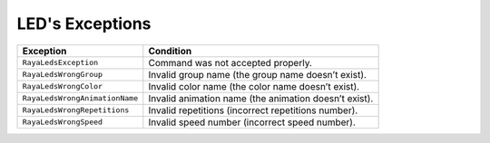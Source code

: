 LED's Exceptions
================

============================== =====================================================
Exception                      Condition
============================== =====================================================
``RayaLedsException``          Command was not accepted properly.
``RayaLedsWrongGroup``         Invalid group name (the group name doesn’t exist).
``RayaLedsWrongColor``         Invalid color name (the color name doesn’t exist).
``RayaLedsWrongAnimationName`` Invalid animation name (the animation doesn’t exist).
``RayaLedsWrongRepetitions``   Invalid repetitions (incorrect repetitions number).
``RayaLedsWrongSpeed``         Invalid speed number (incorrect speed number).
============================== =====================================================

